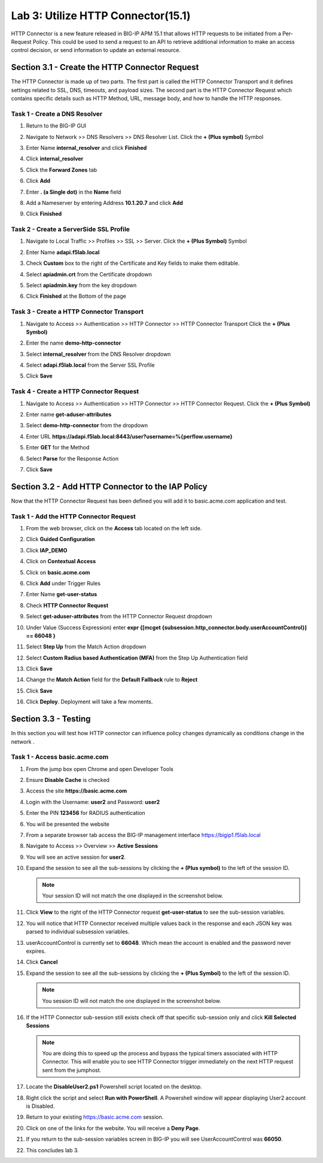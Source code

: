 Lab 3: Utilize HTTP Connector(15.1)
======================================================

HTTP Connector is a new feature released in BIG-IP APM 15.1 that allows HTTP requests to be initiated from a Per-Request Policy.  This could be used to send a request to an API to retrieve additional information to make an access control decision, or send information to update an external resource.


Section 3.1 - Create the HTTP Connector Request
--------------------------------------------------

The HTTP Connector is made up of two parts.  The first part is called the HTTP Connector Transport and it defines settings related to SSL, DNS, timeouts, and payload sizes.  The second part is the HTTP Connector Request which contains specific details such as HTTP Method, URL, message body, and how to handle the HTTP responses.

Task 1 - Create a DNS Resolver
~~~~~~~~~~~~~~~~~~~~~~~~~~~~~~~~~~

#. Return to the BIG-IP GUI

#. Navigate to Network >> DNS Resolvers >> DNS Resolver List. Click the  **+ (Plus symbol)** Symbol

   |image0|

#. Enter Name **internal_resolver** and click **Finished**

   |image1|

#. Click **internal_resolver**

   |image2|

#. Click the **Forward Zones** tab

   |image3|

#. Click **Add**

   |image4|

#. Enter **. (a Single dot)** in the **Name** field
#. Add a Nameserver by entering Address **10.1.20.7** and click **Add**
#. Click **Finished**

   |image5|


Task 2 - Create a ServerSide SSL Profile
~~~~~~~~~~~~~~~~~~~~~~~~~~~~~~~~~~~~~~~~~~~~~~~~~~~~~~

#. Navigate to Local Traffic >> Profiles >> SSL >> Server. Click the  **+ (Plus Symbol)** Symbol

   |image6|

#. Enter Name **adapi.f5lab.local**
#. Check **Custom** box to the right of the Certificate and Key fields to make them editable.
#. Select **apiadmin.crt** from the Certificate dropdown
#. Select **apiadmin.key** from the key dropdown
#. Click **Finished** at the Bottom of the page

   |image7|


Task 3 - Create a HTTP Connector Transport
~~~~~~~~~~~~~~~~~~~~~~~~~~~~~~~~~~~~~~~~~~~~~~~~~~~~~~

#. Navigate to Access >> Authentication >> HTTP Connector >> HTTP Connector Transport  Click the  **+ (Plus Symbol)**

   |image8|

#. Enter the name **demo-http-connector**
#. Select **internal_resolver** from the DNS Resolver dropdown
#. Select **adapi.f5lab.local** from the Server SSL Profile
#. Click **Save**

   |image9|


Task 4 - Create a HTTP Connector Request
~~~~~~~~~~~~~~~~~~~~~~~~~~~~~~~~~~~~~~~~~~~~~~~~~~~~~~

#. Navigate to Access >> Authentication >> HTTP Connector >> HTTP Connector Request.  Click the  **+ (Plus Symbol)**

   |image10|

#. Enter name **get-aduser-attributes**
#. Select **demo-http-connector** from the dropdown
#. Enter URL **https://adapi.f5lab.local:8443/user?username=%{perflow.username}**
#. Enter **GET** for the Method
#. Select **Parse** for the Response Action
#. Click **Save**

   |image11|



Section 3.2 - Add HTTP Connector to the IAP Policy
-----------------------------------------------------

Now that the HTTP Connector Request has been defined you will add it to basic.acme.com application and test.

Task 1 - Add the HTTP Connector Request
~~~~~~~~~~~~~~~~~~~~~~~~~~~~~~~~~~~~~~~~~~~~~~~~~~~~~~

#. From the web browser, click on the **Access** tab located on the left side.

   |image12|

#. Click **Guided Configuration**
#. Click **IAP_DEMO**

   |image14|

#. Click on **Contextual Access**

   |image15|

#. Click on **basic.acme.com**

   |image16|

#. Click **Add** under Trigger Rules

   |image17|

#. Enter Name **get-user-status**
#. Check **HTTP Connector Request**
#. Select **get-aduser-attributes** from the HTTP Connector Request dropdown
#. Under Value (Success Expression) enter **expr {[mcget {subsession.http_connector.body.userAccountControl}] == 66048 }**
#. Select **Step Up** from the Match Action dropdown
#. Select **Custom Radius based Authentication (MFA)** from the Step Up Authentication field
#. Click **Save**

   |image18|

#. Change the **Match Action** field for the **Default Fallback** rule to **Reject**
#. Click **Save**

   |image19|

#. Click **Deploy**. Deployment will take a few moments.

   |image20|


Section 3.3 - Testing
------------------------------------------------

In this section you will test how HTTP connector can influence policy changes dynamically as conditions change in the network .

Task 1 - Access basic.acme.com
~~~~~~~~~~~~~~~~~~~~~~~~~~~~~~~~~~~~~~~~~~

#. From the jump box open Chrome and open Developer Tools

   |image21|

#. Ensure **Disable Cache** is checked

   |image22|

#. Access the site **https://basic.acme.com**
#. Login with the Username: **user2** and Password: **user2**

   |image23|

#. Enter the PIN **123456** for RADIUS authentication

   |image24|

#. You will be presented the website

   |image25|

#. From a separate browser tab access the BIG-IP management interface https://bigip1.f5lab.local

#. Navigate to Access >> Overview >> **Active Sessions**

   |image26|

#. You will see an active session for **user2**.
#. Expand the session to see all the sub-sessions by clicking the **+ (Plus symbol)** to the left of the session ID.

   .. note :: Your session ID will not match the one displayed in the screenshot below.

   |image27|

#. Click **View** to the right of the HTTP Connector request **get-user-status** to see the sub-session variables.

   |image28|

#. You will notice that HTTP Connector received multiple values back in the response and each JSON key was parsed to individual subsession variables.
#. userAccountControl is currently set to **66048**.  Which mean the account is enabled and the password never expires.


   |image29|

#. Click **Cancel**

#. Expand the session to see all the sub-sessions by clicking the **+ (Plus Symbol)** to the left of the session ID.

   .. note:: You session ID will not match the one displayed in the screenshot below.

   |image27|

#. If the HTTP Connector sub-session still exists check off that specific sub-session only and click **Kill Selected Sessions**

   .. NOTE:: You are doing this to speed up the process and bypass the typical timers associated with HTTP Connector. This will enable you to see HTTP Connector trigger immediately on the next HTTP request sent from the jumphost.

   |image30|

#. Locate the **DisableUser2.ps1** Powershell script located on the desktop.

   |image31|

#. Right click the script and select **Run with PowerShell**.  A Powershell window will appear displaying User2 account is Disabled.

   |image32|

#. Return to your existing https://basic.acme.com session.
#. Click on one of the links for the website.  You will receive a **Deny Page**.


   |image33|

#. If you return to the sub-session variables screen in BIG-IP you will see UserAccountControl was **66050**.

   |image34|


#. This concludes lab 3.

   |image100|



.. |image100| image:: ./media/lab01/100.png
.. |image0| image:: ./media/lab03/image000.png
.. |image1| image:: ./media/lab03/image001.png
.. |image2| image:: ./media/lab03/image002.png
.. |image3| image:: ./media/lab03/image003.png
.. |image4| image:: ./media/lab03/image004.png
.. |image5| image:: ./media/lab03/image005.png
.. |image6| image:: ./media/lab03/image006.png
.. |image7| image:: ./media/lab03/image007.png
.. |image8| image:: ./media/lab03/image008.png
.. |image9| image:: ./media/lab03/image009.png
.. |image10| image:: ./media/lab03/image010.png
.. |image11| image:: ./media/lab03/011.png
.. |image12| image:: ./media/lab03/image012.png
	 :width: 800px
.. |image14| image:: ./media/lab03/image014.png
.. |image15| image:: ./media/lab03/image015.png
	 :width: 1200px
.. |image16| image:: ./media/lab03/image016.png
.. |image17| image:: ./media/lab03/image017.png
.. |image18| image:: ./media/lab03/image018.png
.. |image19| image:: ./media/lab03/image019.png
.. |image20| image:: ./media/lab03/image020.png
.. |image21| image:: ./media/lab03/image021.png
.. |image22| image:: ./media/lab03/image022.png
.. |image23| image:: ./media/lab03/image023.png
.. |image24| image:: ./media/lab03/image024.png
.. |image25| image:: ./media/lab03/image025.png
.. |image26| image:: ./media/lab03/image026.png
.. |image27| image:: ./media/lab03/image027.png
.. |image28| image:: ./media/lab03/image028.png
.. |image29| image:: ./media/lab03/image029.png
	 :width: 1000px
.. |image30| image:: ./media/lab03/image030.png
.. |image31| image:: ./media/lab03/image031.png
.. |image32| image:: ./media/lab03/032.png
.. |image33| image:: ./media/lab03/image033.png
.. |image34| image:: ./media/lab03/image034.png

